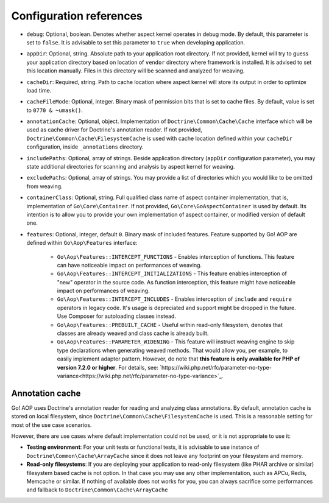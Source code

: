 .. _installation_configuration_references:

Configuration references
========================

- ``debug``: Optional, boolean. Denotes whether aspect kernel operates in debug mode. By default, this parameter is set
  to ``false``. It is advisable to set this parameter to ``true`` when developing application.
- ``appDir``: Optional, string. Absolute path to your application root directory. If not provided, kernel will try to
  guess your application directory based on location of ``vendor`` directory where framework is installed. It is advised
  to set this location manually. Files in this directory will be scanned and analyzed for weaving.
- ``cacheDir``: Required, string. Path to cache location where aspect kernel will store its output in order to optimize
  load time.
- ``cacheFileMode``: Optional, integer. Binary mask of permission bits that is set to cache files. By default, value is
  set to ``0770 & ~umask()``.
- ``annotationCache``: Optional, object. Implementation of ``Doctrine\Common\Cache\Cache`` interface which will be used
  as cache driver for Doctrine's annotation reader. If not provided, ``Doctrine\Common\Cache\FilesystemCache`` is used
  with cache location defined within your ``cacheDir`` configuration, inside ``_annotations`` directory.
- ``includePaths``: Optional, array of strings. Beside application directory (``appDir`` configuration parameter), you
  may state additional directories for scanning and analysis by aspect kernel for weaving.
- ``excludePaths``: Optional, array of strings. You may provide a list of directories which you would like to be omitted
  from weaving.
- ``containerClass``: Optional, string. Full qualified class name of aspect container implementation, that is,
  implementation of ``Go\Core\Container``. If not provided, ``Go\Core\GoAspectContainer`` is used by default. Its
  intention is to allow you to provide your own implementation of aspect container, or modified version of default one.
- ``features``: Optional, integer, default ``0``. Binary mask of included features. Feature supported by Go! AOP are
  defined within ``Go\Aop\Features`` interface:

      - ``Go\Aop\Features::INTERCEPT_FUNCTIONS`` - Enables interception of functions. This feature can have noticeable
        impact on performances of weaving.
      - ``Go\Aop\Features::INTERCEPT_INITIALIZATIONS`` - This feature enables interception of "new" operator in the
        source code. As function interception, this feature might have noticeable impact on performances of weaving.
      - ``Go\Aop\Features::INTERCEPT_INCLUDES`` - Enables interception of ``include`` and ``require`` operators in legacy
        code. It's usage is depreciated and support might be dropped in the future. Use Composer for autoloading classes
        instead.
      - ``Go\Aop\Features::PREBUILT_CACHE`` - Useful within read-only filesystem, denotes that classes are already weaved
        and class cache is already built.
      - ``Go\Aop\Features::PARAMETER_WIDENING`` - This feature will instruct weaving engine to skip type declarations
        when generating weaved methods. That would allow you, per example, to easily implement adapter pattern. However,
        do note that **this feature is only available for PHP of version 7.2.0 or higher**. For details, see:
        `https://wiki.php.net/rfc/parameter-no-type-variance<https://wiki.php.net/rfc/parameter-no-type-variance>`_.

Annotation cache
----------------

Go! AOP uses Doctrine's annotation reader for reading and analyzing class annotations. By default, annotation cache is
stored on local filesystem, since ``Doctrine\Common\Cache\FilesystemCache`` is used. This is a reasonable setting for
most of the use case scenarios.

However, there are use cases where default implementation could not be used, or it is not appropriate to use it:

- **Testing environment**: For your unit tests or functional tests, it is advisable to use instance of
  ``Doctrine\Common\Cache\ArrayCache`` since it does not leave any footprint on your filesystem and memory.
- **Read-only filesystems**: If you are deploying your application to read-only filesystem (like PHAR archive or similar)
  filesystem based cache is not option. In that case you may use any other implementation, such as APCu, Redis, Memcache
  or similar. If nothing of available does not works for you, you can always sacrifice some performances and fallback to
  ``Doctrine\Common\Cache\ArrayCache``

